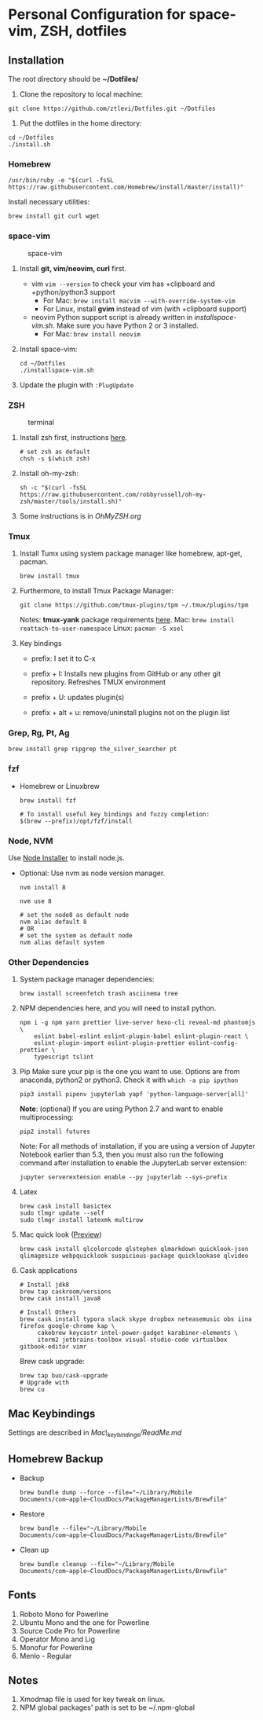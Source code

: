 * Personal Configuration for space-vim, ZSH, dotfiles

** Installation

   The root directory should be *~/Dotfiles/*

   1. Clone the repository to local machine:
   #+BEGIN_SRC shell
     git clone https://github.com/ztlevi/Dotfiles.git ~/Dotfiles
   #+END_SRC

   2. Put the dotfiles in the home directory:
   #+BEGIN_SRC shell
     cd ~/Dotfiles
     ./install.sh
   #+END_SRC

*** Homebrew
    #+BEGIN_SRC shell
      /usr/bin/ruby -e "$(curl -fsSL https://raw.githubusercontent.com/Homebrew/install/master/install)"
    #+END_SRC

    Install necessary utilities:
    #+BEGIN_SRC shell
      brew install git curl wget
    #+END_SRC

*** space-vim
    #+CAPTION: space-vim
    #+ATTR_HTML: :alt space-vim :style width:100%
    [[./screenshots/space-vim.jpg]]

    1. Install *git, vim/neovim, curl* first.
       - vim
         ~vim --version~ to check your vim has +clipboard and +python/python3 support
         - For Mac: ~brew install macvim --with-override-system-vim~
         - For Linux, install *gvim* instead of vim (with +clipboard support)
       - neovim
         Python support script is already written in /installspace-vim.sh/. Make sure you have Python 2 or 3 installed.
         - For Mac: ~brew install neovim~

    2. Install space-vim:
       #+BEGIN_SRC shell
         cd ~/Dotfiles
         ./installspace-vim.sh
       #+END_SRC
    3. Update the plugin with =:PlugUpdate=

*** ZSH
    #+CAPTION: terminal
    #+ATTR_HTML: :alt terminal :style width:100%
    [[./screenshots/terminal.jpg]]

    1. Install zsh first, instructions [[https://github.com/robbyrussell/oh-my-zsh/wiki/Installing-ZSH][here]].
       #+BEGIN_SRC shell
         # set zsh as default
         chsh -s $(which zsh)
       #+END_SRC

    2. Install oh-my-zsh:
       #+BEGIN_SRC shell
         sh -c "$(curl -fsSL https://raw.githubusercontent.com/robbyrussell/oh-my-zsh/master/tools/install.sh)"
       #+END_SRC

    3. Some instructions is in /OhMyZSH.org/

*** Tmux
    1. Install Tumx using system package manager like homebrew, apt-get, pacman.

       #+BEGIN_SRC shell
         brew install tmux
       #+END_SRC

    2. Furthermore, to install Tmux Package Manager:
       #+BEGIN_SRC shell
         git clone https://github.com/tmux-plugins/tpm ~/.tmux/plugins/tpm
       #+END_SRC

       Notes: *tmux-yank* package requirements [[https://github.com/tmux-plugins/tmux-yank][here]].
       Mac: ~brew install reattach-to-user-namespace~
       Linux: ~pacman -S xsel~

    3. Key bindings
       - prefix: I set it to C-x

       - prefix + I: Installs new plugins from GitHub or any other git repository. Refreshes TMUX environment

       - prefix + U: updates plugin(s)

       - prefix + alt + u: remove/uninstall plugins not on the plugin list

*** Grep, Rg, Pt, Ag
    #+BEGIN_SRC shell
      brew install grep ripgrep the_silver_searcher pt
    #+END_SRC

*** fzf
    - Homebrew or Linuxbrew
      #+BEGIN_SRC shell
        brew install fzf

        # To install useful key bindings and fuzzy completion:
        $(brew --prefix)/opt/fzf/install
      #+END_SRC

*** Node, NVM
    Use [[https://nodejs.org/en/download/][Node Installer]] to install node.js.

    - Optional:
      Use nvm as node version manager.
      #+BEGIN_SRC shell
        nvm install 8
      #+END_SRC

      #+BEGIN_SRC shell
        nvm use 8

        # set the node8 as default node
        nvm alias default 8
        # OR
        # set the system as default node
        nvm alias default system
      #+END_SRC

*** Other Dependencies
    1. System package manager dependencies:
       #+BEGIN_SRC shell
         brew install screenfetch trash asciinema tree
       #+END_SRC
    2. NPM dependencies here, and you will need to install python.
       #+BEGIN_SRC shell
         npm i -g npm yarn prettier live-server hexo-cli reveal-md phantomjs \
             eslint babel-eslint eslint-plugin-babel eslint-plugin-react \
             eslint-plugin-import eslint-plugin-prettier eslint-config-prettier \
             typescript tslint
       #+END_SRC
    3. Pip
       Make sure your pip is the one you want to use. Options are from anaconda, python2 or python3. Check it with ~which -a pip ipython~
       #+BEGIN_SRC shell
         pip3 install pipenv jupyterlab yapf 'python-language-server[all]'
       #+END_SRC

       *Note*: (optional) If you are using Python 2.7 and want to enable multiprocessing:
       #+BEGIN_SRC shell
         pip2 install futures
       #+END_SRC

       Note: For all methods of installation, if you are using a version of Jupyter Notebook earlier than 5.3, then you must also run the following command after installation to enable the JupyterLab server extension:

       #+BEGIN_SRC shell
         jupyter serverextension enable --py jupyterlab --sys-prefix
       #+END_SRC
    4. Latex
       #+BEGIN_SRC shell
         brew cask install basictex
         sudo tlmgr update --self
         sudo tlmgr install latexmk multirow
       #+END_SRC
    5. Mac quick look ([[https://github.com/sindresorhus/quick-look-plugins][Preview]])
       #+BEGIN_SRC shell
         brew cask install qlcolorcode qlstephen qlmarkdown quicklook-json qlimagesize webpquicklook suspicious-package quicklookase qlvideo
       #+END_SRC
    6. Cask applications
       #+BEGIN_SRC shell
         # Install jdk8
         brew tap caskroom/versions
         brew cask install java8

         # Install Others
         brew cask install typora slack skype dropbox neteasemusic obs iina firefox google-chrome kap \
              cakebrew keycastr intel-power-gadget karabiner-elements \
              iterm2 jetbrains-toolbox visual-studio-code virtualbox gitbook-editor vimr
       #+END_SRC

       Brew cask upgrade:
       #+BEGIN_SRC shell
         brew tap buo/cask-upgrade
         # Upgrade with
         brew cu
       #+END_SRC
** Mac Keybindings

   Settings are described in /Mac\_keybindings/ReadMe.md/

** Homebrew Backup
   - Backup
     #+BEGIN_SRC shell
       brew bundle dump --force --file="~/Library/Mobile Documents/com~apple~CloudDocs/PackageManagerLists/Brewfile"
     #+END_SRC
   - Restore
     #+BEGIN_SRC shell
       brew bundle --file="~/Library/Mobile Documents/com~apple~CloudDocs/PackageManagerLists/Brewfile"
     #+END_SRC
   - Clean up
     #+BEGIN_SRC shell
       brew bundle cleanup --file="~/Library/Mobile Documents/com~apple~CloudDocs/PackageManagerLists/Brewfile"
     #+END_SRC

** Fonts

   1. Roboto Mono for Powerline
   2. Ubuntu Mono and the one for Powerline
   3. Source Code Pro for Powerline
   4. Operator Mono and Lig
   5. Monofur for Powerline
   6. Menlo - Regular

** Notes

   1. Xmodmap file is used for key tweak on linux.
   2. NPM global packages' path is set to be ~/.npm-global
